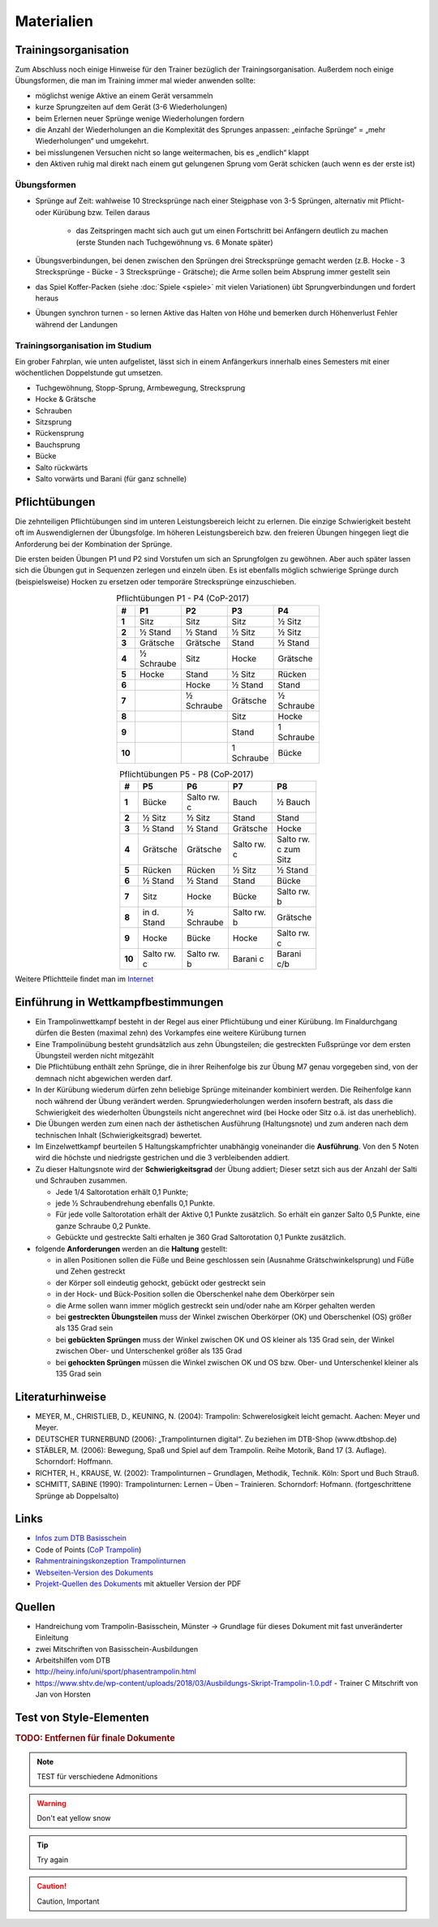 Materialien
============

Trainingsorganisation
---------------------

Zum Abschluss noch einige Hinweise für den Trainer bezüglich der Trainingsorganisation. Außerdem noch einige Übungsformen, die man im Training immer mal wieder anwenden sollte:

- möglichst wenige Aktive an einem Gerät versammeln
- kurze Sprungzeiten auf dem Gerät (3-6 Wiederholungen)
- beim Erlernen neuer Sprünge wenige Wiederholungen fordern
- die Anzahl der Wiederholungen an die Komplexität des Sprunges anpassen: „einfache Sprünge“ = „mehr Wiederholungen“ und umgekehrt.
- bei misslungenen Versuchen nicht so lange weitermachen, bis es „endlich“ klappt
- den Aktiven ruhig mal direkt nach einem gut gelungenen Sprung vom Gerät schicken (auch wenn es der erste ist)

Übungsformen
~~~~~~~~~~~~~

- Sprünge auf Zeit: wahlweise 10 Strecksprünge nach einer Steigphase von 3-5 Sprüngen, alternativ mit Pflicht- oder Kürübung bzw. Teilen daraus

    - das Zeitspringen macht sich auch gut um einen Fortschritt bei Anfängern deutlich zu machen (erste Stunden nach Tuchgewöhnung vs. 6 Monate später)

- Übungsverbindungen, bei denen zwischen den Sprüngen drei Strecksprünge gemacht werden (z.B. Hocke - 3 Strecksprünge - Bücke - 3 Strecksprünge - Grätsche); die Arme sollen beim Absprung immer gestellt sein
- das Spiel Koffer-Packen (siehe :doc:`Spiele <spiele>` mit vielen Variationen) übt Sprungverbindungen und fordert heraus
- Übungen synchron turnen - so lernen Aktive das Halten von Höhe und bemerken durch Höhenverlust Fehler während der Landungen

Trainingsorganisation im Studium
~~~~~~~~~~~~~~~~~~~~~~~~~~~~~~~~~~~~~~~

Ein grober Fahrplan, wie unten aufgelistet, lässt sich in einem Anfängerkurs innerhalb eines Semesters mit einer wöchentlichen Doppelstunde gut umsetzen.

- Tuchgewöhnung, Stopp-Sprung, Armbewegung, Strecksprung
- Hocke & Grätsche
- Schrauben
- Sitzsprung
- Rückensprung
- Bauchsprung
- Bücke
- Salto rückwärts
- Salto vorwärts und Barani (für ganz schnelle)

.. _Pflichten:

Pflichtübungen
--------------

Die zehnteiligen Pflichtübungen sind im unteren Leistungsbereich leicht zu erlernen. Die einzige Schwierigkeit besteht oft im Auswendiglernen der Übungsfolge. Im höheren Leistungsbereich bzw. den freieren Übungen hingegen liegt die Anforderung bei der Kombination der Sprünge.

Die ersten beiden Übungen P1 und P2 sind Vorstufen um sich an Sprungfolgen zu gewöhnen. Aber auch später lassen sich die Übungen gut in Sequenzen zerlegen und einzeln üben. Es ist ebenfalls möglich schwierige Sprünge durch (beispielsweise) Hocken zu ersetzen oder temporäre Strecksprünge einzuschieben.

.. csv-table:: Pflichtübungen P1 - P4 (CoP-2017)
    :widths: 10 20 20 20 20
    :width: 100
    :stub-columns: 1
    :align: center
    :header: #, P1, P2, P3, P4

    1,       Sitz,          Sitz,           Sitz,           ½ Sitz
    2,       ½ Stand,       ½ Stand,        ½ Sitz,         ½ Sitz
    3,       Grätsche,      Grätsche,       Stand,          ½ Stand
    4,       ½ Schraube,    Sitz,           Hocke,          Grätsche
    5,       Hocke,         Stand,          ½ Sitz,         Rücken
    6,       ,              Hocke,          ½ Stand,        Stand
    7,       ,              ½ Schraube,     Grätsche,       ½ Schraube
    8,       ,              ,               Sitz,           Hocke
    9,       ,              ,               Stand,          1 Schraube
    10,      ,              ,               1 Schraube,     Bücke


.. csv-table:: Pflichtübungen P5 - P8 (CoP-2017)
    :widths: 10 20 20 20 20
    :width: 100
    :stub-columns: 1
    :align: center
    :header: #, P5, P6, P7, P8

    1,  Bücke,          Salto rw. c,    Bauch,          ½ Bauch
    2,  ½ Sitz,         ½ Sitz,         Stand,          Stand
    3,  ½ Stand,        ½ Stand,        Grätsche,       Hocke
    4,  Grätsche,       Grätsche,       Salto rw. c,    Salto rw. c zum Sitz
    5,  Rücken,         Rücken,         ½ Sitz,         ½ Stand
    6,  ½ Stand,        ½ Stand,        Stand,          Bücke
    7,  Sitz,           Hocke,          Bücke,          Salto rw. b
    8,  in d. Stand,    ½ Schraube,     Salto rw. b,    Grätsche
    9,  Hocke,          Bücke,          Hocke,          Salto rw. c
    10, Salto rw. c,    Salto rw. b,    Barani c,       Barani c/b


Weitere Pflichtteile findet man im `Internet <https://www.nsv-trampolin.de/index.php/de/infos-regeln/pflichtuebungen-ab-01-01-2017>`_


Einführung in Wettkampfbestimmungen
-----------------------------------

- Ein Trampolinwettkampf besteht in der Regel aus einer Pflichtübung und einer Kürübung. Im Finaldurchgang dürfen die Besten (maximal zehn) des Vorkampfes eine weitere Kürübung turnen
- Eine Trampolinübung besteht grundsätzlich aus zehn Übungsteilen; die gestreckten Fußsprünge vor dem ersten Übungsteil werden nicht mitgezählt
- Die Pflichtübung enthält zehn Sprünge, die in ihrer Reihenfolge bis zur Übung M7 genau vorgegeben sind, von der demnach nicht abgewichen werden darf.
- In der Kürübung wiederum dürfen zehn beliebige Sprünge miteinander kombiniert werden. Die Reihenfolge kann noch während der Übung verändert werden. Sprungwiederholungen werden insofern bestraft, als dass die Schwierigkeit des wiederholten Übungsteils nicht angerechnet wird (bei Hocke oder Sitz o.ä. ist das unerheblich).
- Die Übungen werden zum einen nach der ästhetischen Ausführung (Haltungsnote) und zum anderen nach dem technischen Inhalt (Schwierigkeitsgrad) bewertet.
- Im Einzelwettkampf beurteilen 5 Haltungskampfrichter unabhängig voneinander die **Ausführung**. Von den 5 Noten wird die höchste und niedrigste gestrichen und die 3 verbleibenden addiert.
- Zu dieser Haltungsnote wird der **Schwierigkeitsgrad** der Übung addiert; Dieser setzt sich aus der Anzahl der Salti und Schrauben zusammen.

  - Jede 1/4 Saltorotation erhält 0,1 Punkte;
  - jede ½ Schraubendrehung ebenfalls 0,1 Punkte.
  - Für jede volle Saltorotation erhält der Aktive 0,1 Punkte zusätzlich. So erhält ein ganzer Salto 0,5 Punkte, eine ganze Schraube 0,2 Punkte.
  - Gebückte und gestreckte Salti erhalten je 360 Grad Saltorotation 0,1 Punkte zusätzlich.

- folgende **Anforderungen** werden an die **Haltung** gestellt:

  - in allen Positionen sollen die Füße und Beine geschlossen sein (Ausnahme Grätschwinkelsprung) und Füße und Zehen gestreckt
  - der Körper soll eindeutig gehockt, gebückt oder gestreckt sein
  - in der Hock- und Bück-Position sollen die Oberschenkel nahe dem Oberkörper sein
  - die Arme sollen wann immer möglich gestreckt sein und/oder nahe am Körper gehalten werden
  - bei **gestreckten Übungsteilen** muss der Winkel zwischen Oberkörper (OK) und Oberschenkel (OS) größer als 135 Grad sein
  - bei **gebückten Sprüngen** muss der Winkel zwischen OK und OS kleiner als 135 Grad sein, der Winkel zwischen Ober- und Unterschenkel größer als 135 Grad
  - bei **gehockten Sprüngen** müssen die Winkel zwischen OK und OS bzw. Ober- und Unterschenkel kleiner als 135 Grad sein


Literaturhinweise
-----------------

- MEYER, M., CHRISTLIEB, D., KEUNING, N. (2004): Trampolin: Schwerelosigkeit leicht gemacht. Aachen: Meyer und Meyer.
- DEUTSCHER TURNERBUND (2006): „Trampolinturnen digital“. Zu beziehen im DTB-Shop (www.dtbshop.de)
- STÄBLER, M. (2006): Bewegung, Spaß und Spiel auf dem Trampolin. Reihe Motorik, Band 17 (3. Auflage). Schorndorf: Hoffmann.
- RICHTER, H., KRAUSE, W. (2002): Trampolinturnen – Grundlagen, Methodik, Technik. Köln: Sport und Buch Strauß.
- SCHMITT, SABINE (1990): Trampolinturnen: Lernen – Üben – Trainieren. Schorndorf: Hofmann. (fortgeschrittene Sprünge ab Doppelsalto)

Links
-----

- `Infos zum DTB Basisschein <https://www.dtb.de/trampolinturnen/themen/dtb-basisschein-trampolin/>`_
- Code of Points (`CoP Trampolin <https://www.gymnastics.sport/site/rules/#7>`_)
- `Rahmentrainingskonzeption Trampolinturnen <https://www.dtb.de/?ss360Query=rahmentrainingskonzeption%20trampolinturnen>`_

- `Webseiten-Version des Dokuments <https://orgua.github.io/TrampolinTurnen/>`_
- `Projekt-Quellen des Dokuments <https://github.com/orgua/TrampolinTurnen>`_ mit aktueller Version der PDF


Quellen
-------

- Handreichung vom Trampolin-Basisschein, Münster -> Grundlage für dieses Dokument mit fast unveränderter Einleitung
- zwei Mitschriften von Basisschein-Ausbildungen
- Arbeitshilfen vom DTB
- http://heiny.info/uni/sport/phasentrampolin.html
- https://www.shtv.de/wp-content/uploads/2018/03/Ausbildungs-Skript-Trampolin-1.0.pdf - Trainer C Mitschrift von Jan von Horsten

Test von Style-Elementen
------------------------

.. rubric:: TODO: Entfernen für finale Dokumente

.. note::
    TEST für verschiedene Admonitions

.. warning::
    Don't eat yellow snow

.. tip::
    Try again

.. caution::
    Caution, Important
